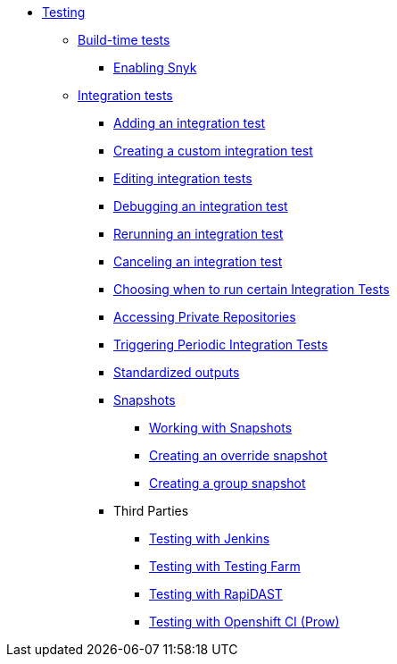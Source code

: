 ** xref:index.adoc[Testing]
*** xref:build/index.adoc[Build-time tests]
**** xref:build/snyk.adoc[Enabling Snyk]
*** xref:integration/index.adoc[Integration tests]
**** xref:integration/adding.adoc[Adding an integration test]
**** xref:integration/creating.adoc[Creating a custom integration test]
**** xref:integration/editing.adoc[Editing integration tests]
**** xref:integration/debugging.adoc[Debugging an integration test]
**** xref:integration/rerunning.adoc[Rerunning an integration test]
**** xref:integration/canceling.adoc[Canceling an integration test]
**** xref:integration/choosing-contexts.adoc[Choosing when to run certain Integration Tests]
**** xref:integration/accessing-private-repositories.adoc[Accessing Private Repositories]
**** xref:integration/periodic-integration-tests.adoc[Triggering Periodic Integration Tests]
**** xref:integration/standardized-outputs.adoc[Standardized outputs]
**** xref:integration/snapshots/index.adoc[Snapshots]
***** xref:integration/snapshots/working-with-snapshots.adoc[Working with Snapshots]
***** xref:integration/snapshots/override-snapshots.adoc[Creating an override snapshot]
***** xref:integration/snapshots/group-snapshots.adoc[Creating a group snapshot]
**** Third Parties
***** xref:integration/third-parties/jenkins.adoc[Testing with Jenkins]
***** xref:integration/third-parties/testing-farm.adoc[Testing with Testing Farm]
***** xref:integration/third-parties/rapidast.adoc[Testing with RapiDAST]
***** xref:integration/third-parties/openshift-ci.adoc[Testing with Openshift CI (Prow)]
